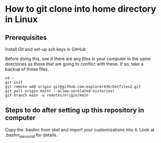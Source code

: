 * How to git clone into home directory in Linux

** Prerequisites

Install Git and set-up ssh keys in GitHub

Before doing this, see if there are any files in your computer in the same directories as these that are going to conflict with these. If so, take a backup of those files.

#+NAME: Set up instructions
#+BEGIN_SRC
cd ~
git init
git remote add origin git@github.com:explorer436/Dotfiles2.git
git pull origin main( --allow-unrelated-histories)
git branch main -u remotes/origin/main
#+END_SRC

** Steps to do after setting up this repository in computer

Copy the .bashrc from skel and import your customizations into it.
Look at .bashrc_personal for details.
